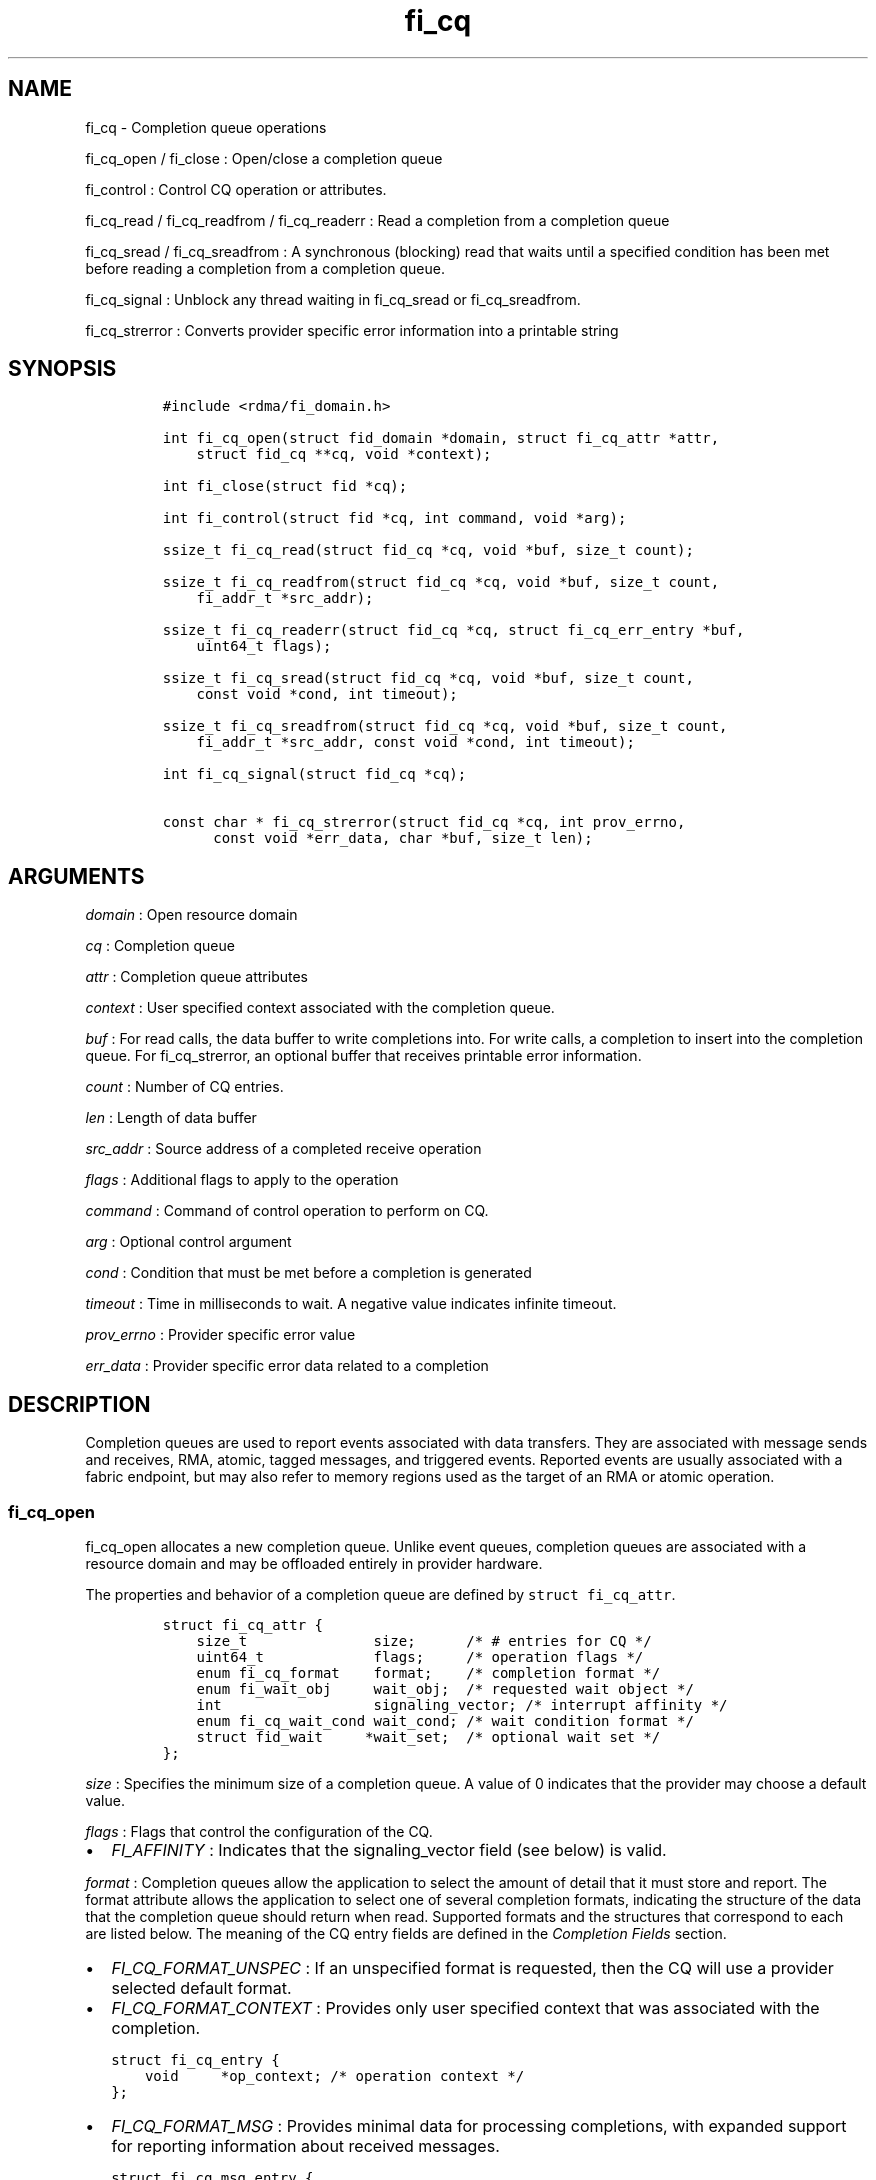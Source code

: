 .TH "fi_cq" "3" "2016\-12\-20" "Libfabric Programmer\[aq]s Manual" "\@VERSION\@"
.SH NAME
.PP
fi_cq \- Completion queue operations
.PP
fi_cq_open / fi_close : Open/close a completion queue
.PP
fi_control : Control CQ operation or attributes.
.PP
fi_cq_read / fi_cq_readfrom / fi_cq_readerr : Read a completion from a
completion queue
.PP
fi_cq_sread / fi_cq_sreadfrom : A synchronous (blocking) read that waits
until a specified condition has been met before reading a completion
from a completion queue.
.PP
fi_cq_signal : Unblock any thread waiting in fi_cq_sread or
fi_cq_sreadfrom.
.PP
fi_cq_strerror : Converts provider specific error information into a
printable string
.SH SYNOPSIS
.IP
.nf
\f[C]
#include\ <rdma/fi_domain.h>

int\ fi_cq_open(struct\ fid_domain\ *domain,\ struct\ fi_cq_attr\ *attr,
\ \ \ \ struct\ fid_cq\ **cq,\ void\ *context);

int\ fi_close(struct\ fid\ *cq);

int\ fi_control(struct\ fid\ *cq,\ int\ command,\ void\ *arg);

ssize_t\ fi_cq_read(struct\ fid_cq\ *cq,\ void\ *buf,\ size_t\ count);

ssize_t\ fi_cq_readfrom(struct\ fid_cq\ *cq,\ void\ *buf,\ size_t\ count,
\ \ \ \ fi_addr_t\ *src_addr);

ssize_t\ fi_cq_readerr(struct\ fid_cq\ *cq,\ struct\ fi_cq_err_entry\ *buf,
\ \ \ \ uint64_t\ flags);

ssize_t\ fi_cq_sread(struct\ fid_cq\ *cq,\ void\ *buf,\ size_t\ count,
\ \ \ \ const\ void\ *cond,\ int\ timeout);

ssize_t\ fi_cq_sreadfrom(struct\ fid_cq\ *cq,\ void\ *buf,\ size_t\ count,
\ \ \ \ fi_addr_t\ *src_addr,\ const\ void\ *cond,\ int\ timeout);

int\ fi_cq_signal(struct\ fid_cq\ *cq);

const\ char\ *\ fi_cq_strerror(struct\ fid_cq\ *cq,\ int\ prov_errno,
\ \ \ \ \ \ const\ void\ *err_data,\ char\ *buf,\ size_t\ len);
\f[]
.fi
.SH ARGUMENTS
.PP
\f[I]domain\f[] : Open resource domain
.PP
\f[I]cq\f[] : Completion queue
.PP
\f[I]attr\f[] : Completion queue attributes
.PP
\f[I]context\f[] : User specified context associated with the completion
queue.
.PP
\f[I]buf\f[] : For read calls, the data buffer to write completions
into.
For write calls, a completion to insert into the completion queue.
For fi_cq_strerror, an optional buffer that receives printable error
information.
.PP
\f[I]count\f[] : Number of CQ entries.
.PP
\f[I]len\f[] : Length of data buffer
.PP
\f[I]src_addr\f[] : Source address of a completed receive operation
.PP
\f[I]flags\f[] : Additional flags to apply to the operation
.PP
\f[I]command\f[] : Command of control operation to perform on CQ.
.PP
\f[I]arg\f[] : Optional control argument
.PP
\f[I]cond\f[] : Condition that must be met before a completion is
generated
.PP
\f[I]timeout\f[] : Time in milliseconds to wait.
A negative value indicates infinite timeout.
.PP
\f[I]prov_errno\f[] : Provider specific error value
.PP
\f[I]err_data\f[] : Provider specific error data related to a completion
.SH DESCRIPTION
.PP
Completion queues are used to report events associated with data
transfers.
They are associated with message sends and receives, RMA, atomic, tagged
messages, and triggered events.
Reported events are usually associated with a fabric endpoint, but may
also refer to memory regions used as the target of an RMA or atomic
operation.
.SS fi_cq_open
.PP
fi_cq_open allocates a new completion queue.
Unlike event queues, completion queues are associated with a resource
domain and may be offloaded entirely in provider hardware.
.PP
The properties and behavior of a completion queue are defined by
\f[C]struct\ fi_cq_attr\f[].
.IP
.nf
\f[C]
struct\ fi_cq_attr\ {
\ \ \ \ size_t\ \ \ \ \ \ \ \ \ \ \ \ \ \ \ size;\ \ \ \ \ \ /*\ #\ entries\ for\ CQ\ */
\ \ \ \ uint64_t\ \ \ \ \ \ \ \ \ \ \ \ \ flags;\ \ \ \ \ /*\ operation\ flags\ */
\ \ \ \ enum\ fi_cq_format\ \ \ \ format;\ \ \ \ /*\ completion\ format\ */
\ \ \ \ enum\ fi_wait_obj\ \ \ \ \ wait_obj;\ \ /*\ requested\ wait\ object\ */
\ \ \ \ int\ \ \ \ \ \ \ \ \ \ \ \ \ \ \ \ \ \ signaling_vector;\ /*\ interrupt\ affinity\ */
\ \ \ \ enum\ fi_cq_wait_cond\ wait_cond;\ /*\ wait\ condition\ format\ */
\ \ \ \ struct\ fid_wait\ \ \ \ \ *wait_set;\ \ /*\ optional\ wait\ set\ */
};
\f[]
.fi
.PP
\f[I]size\f[] : Specifies the minimum size of a completion queue.
A value of 0 indicates that the provider may choose a default value.
.PP
\f[I]flags\f[] : Flags that control the configuration of the CQ.
.IP \[bu] 2
\f[I]FI_AFFINITY\f[] : Indicates that the signaling_vector field (see
below) is valid.
.PP
\f[I]format\f[] : Completion queues allow the application to select the
amount of detail that it must store and report.
The format attribute allows the application to select one of several
completion formats, indicating the structure of the data that the
completion queue should return when read.
Supported formats and the structures that correspond to each are listed
below.
The meaning of the CQ entry fields are defined in the \f[I]Completion
Fields\f[] section.
.IP \[bu] 2
\f[I]FI_CQ_FORMAT_UNSPEC\f[] : If an unspecified format is requested,
then the CQ will use a provider selected default format.
.IP \[bu] 2
\f[I]FI_CQ_FORMAT_CONTEXT\f[] : Provides only user specified context
that was associated with the completion.
.IP
.nf
\f[C]
struct\ fi_cq_entry\ {
\ \ \ \ void\ \ \ \ \ *op_context;\ /*\ operation\ context\ */
};
\f[]
.fi
.IP \[bu] 2
\f[I]FI_CQ_FORMAT_MSG\f[] : Provides minimal data for processing
completions, with expanded support for reporting information about
received messages.
.IP
.nf
\f[C]
struct\ fi_cq_msg_entry\ {
\ \ \ \ void\ \ \ \ \ *op_context;\ /*\ operation\ context\ */
\ \ \ \ uint64_t\ flags;\ \ \ \ \ \ \ /*\ completion\ flags\ */
\ \ \ \ size_t\ \ \ len;\ \ \ \ \ \ \ \ \ /*\ size\ of\ received\ data\ */
};
\f[]
.fi
.IP \[bu] 2
\f[I]FI_CQ_FORMAT_DATA\f[] : Provides data associated with a completion.
Includes support for received message length, remote CQ data, and
multi\-receive buffers.
.IP
.nf
\f[C]
struct\ fi_cq_data_entry\ {
\ \ \ \ void\ \ \ \ \ *op_context;\ /*\ operation\ context\ */
\ \ \ \ uint64_t\ flags;\ \ \ \ \ \ \ /*\ completion\ flags\ */
\ \ \ \ size_t\ \ \ len;\ \ \ \ \ \ \ \ \ /*\ size\ of\ received\ data\ */
\ \ \ \ void\ \ \ \ \ *buf;\ \ \ \ \ \ \ \ /*\ receive\ data\ buffer\ */
\ \ \ \ uint64_t\ data;\ \ \ \ \ \ \ \ /*\ completion\ data\ */
};
\f[]
.fi
.IP \[bu] 2
\f[I]FI_CQ_FORMAT_TAGGED\f[] : Expands completion data to include
support for the tagged message interfaces.
.IP
.nf
\f[C]
struct\ fi_cq_tagged_entry\ {
\ \ \ \ void\ \ \ \ \ *op_context;\ /*\ operation\ context\ */
\ \ \ \ uint64_t\ flags;\ \ \ \ \ \ \ /*\ completion\ flags\ */
\ \ \ \ size_t\ \ \ len;\ \ \ \ \ \ \ \ \ /*\ size\ of\ received\ data\ */
\ \ \ \ void\ \ \ \ \ *buf;\ \ \ \ \ \ \ \ /*\ receive\ data\ buffer\ */
\ \ \ \ uint64_t\ data;\ \ \ \ \ \ \ \ /*\ completion\ data\ */
\ \ \ \ uint64_t\ tag;\ \ \ \ \ \ \ \ \ /*\ received\ tag\ */
};
\f[]
.fi
.PP
\f[I]wait_obj\f[] : CQ\[aq]s may be associated with a specific wait
object.
Wait objects allow applications to block until the wait object is
signaled, indicating that a completion is available to be read.
Users may use fi_control to retrieve the underlying wait object
associated with a CQ, in order to use it in other system calls.
The following values may be used to specify the type of wait object
associated with a CQ: FI_WAIT_NONE, FI_WAIT_UNSPEC, FI_WAIT_SET,
FI_WAIT_FD, and FI_WAIT_MUTEX_COND.
.IP \[bu] 2
\f[I]FI_WAIT_NONE\f[] : Used to indicate that the user will not block
(wait) for completions on the CQ.
When FI_WAIT_NONE is specified, the application may not call fi_cq_sread
or fi_cq_sreadfrom.
.IP \[bu] 2
\f[I]FI_WAIT_UNSPEC\f[] : Specifies that the user will only wait on the
CQ using fabric interface calls, such as fi_cq_sread or fi_cq_sreadfrom.
In this case, the underlying provider may select the most appropriate or
highest performing wait object available, including custom wait
mechanisms.
Applications that select FI_WAIT_UNSPEC are not guaranteed to retrieve
the underlying wait object.
.IP \[bu] 2
\f[I]FI_WAIT_SET\f[] : Indicates that the completion queue should use a
wait set object to wait for completions.
If specified, the wait_set field must reference an existing wait set
object.
.IP \[bu] 2
\f[I]FI_WAIT_FD\f[] : Indicates that the CQ should use a file descriptor
as its wait mechanism.
A file descriptor wait object must be usable in select, poll, and epoll
routines.
However, a provider may signal an FD wait object by marking it as
readable, writable, or with an error.
.IP \[bu] 2
\f[I]FI_WAIT_MUTEX_COND\f[] : Specifies that the CQ should use a pthread
mutex and cond variable as a wait object.
.IP \[bu] 2
\f[I]FI_WAIT_CRITSEC_COND\f[] : Windows specific.
Specifies that the CQ should use a critical section and condition
variable as a wait object.
.PP
\f[I]signaling_vector\f[] : If the FI_AFFINITY flag is set, this
indicates the logical cpu number (0..max cpu \- 1) that interrupts
associated with the CQ should target.
This field should be treated as a hint to the provider and may be
ignored if the provider does not support interrupt affinity.
.PP
\f[I]wait_cond\f[] : By default, when a completion is inserted into a CQ
that supports blocking reads (fi_cq_sread/fi_cq_sreadfrom), the
corresponding wait object is signaled.
Users may specify a condition that must first be met before the wait is
satisfied.
This field indicates how the provider should interpret the cond field,
which describes the condition needed to signal the wait object.
.PP
A wait condition should be treated as an optimization.
Providers are not required to meet the requirements of the condition
before signaling the wait object.
Applications should not rely on the condition necessarily being true
when a blocking read call returns.
.PP
If wait_cond is set to FI_CQ_COND_NONE, then no additional conditions
are applied to the signaling of the CQ wait object, and the insertion of
any new entry will trigger the wait condition.
If wait_cond is set to FI_CQ_COND_THRESHOLD, then the cond field is
interpreted as a size_t threshold value.
The threshold indicates the number of entries that are to be queued
before at the CQ before the wait is satisfied.
.PP
This field is ignored if wait_obj is set to FI_WAIT_NONE.
.PP
\f[I]wait_set\f[] : If wait_obj is FI_WAIT_SET, this field references a
wait object to which the completion queue should attach.
When an event is inserted into the completion queue, the corresponding
wait set will be signaled if all necessary conditions are met.
The use of a wait_set enables an optimized method of waiting for events
across multiple event and completion queues.
This field is ignored if wait_obj is not FI_WAIT_SET.
.SS fi_close
.PP
The fi_close call releases all resources associated with a completion
queue.
Any completions which remain on the CQ when it is closed are lost.
.PP
When closing the CQ, there must be no opened endpoints, transmit
contexts, or receive contexts associated with the CQ.
If resources are still associated with the CQ when attempting to close,
the call will return \-FI_EBUSY.
.SS fi_control
.PP
The fi_control call is used to access provider or implementation
specific details of the completion queue.
Access to the CQ should be serialized across all calls when fi_control
is invoked, as it may redirect the implementation of CQ operations.
The following control commands are usable with a CQ.
.PP
\f[I]FI_GETWAIT (void **)\f[] : This command allows the user to retrieve
the low\-level wait object associated with the CQ.
The format of the wait\-object is specified during CQ creation, through
the CQ attributes.
The fi_control arg parameter should be an address where a pointer to the
returned wait object will be written.
See fi_eq.3 for addition details using fi_control with FI_GETWAIT.
.SS fi_cq_read / fi_cq_readfrom
.PP
The fi_cq_read and fi_cq_readfrom operations perform a non\-blocking
read of completion data from the CQ.
The format of the completion event is determined using the fi_cq_format
option that was specified when the CQ was opened.
Multiple completions may be retrieved from a CQ in a single call.
The maximum number of entries to return is limited to the specified
count parameter, with the number of entries successfully read from the
CQ returned by the call.
.PP
The fi_cq_readfrom call allows the CQ to return source address
information to the user for any received data.
Source address data is only available for those endpoints configured
with FI_SOURCE capability.
If fi_cq_readfrom is called on an endpoint for which source addressing
data is not available, the source address will be set to
FI_ADDR_NOTAVAIL.
The number of input src_addr entries must the the same as the count
parameter.
.PP
CQs are optimized to report operations which have completed
successfully.
Operations which fail are reported \[aq]out of band\[aq].
Such operations are retrieved using the fi_cq_readerr function.
When an operation that completes with an unexpected error is inserted
into a CQ, it is placed into a temporary error queue.
Attempting to read from a CQ while an item is in the error queue results
in a failure with a return code of \-FI_EAVAIL.
Applications may use this return code to determine when to call
fi_cq_readerr.
.SS fi_cq_sread / fi_cq_sreadfrom
.PP
The fi_cq_sread and fi_cq_sreadfrom calls are the blocking equivalent
operations to fi_cq_read and fi_cq_readfrom.
Their behavior is similar to the non\-blocking calls, with the exception
that the calls will not return until either a completion has been read
from the CQ or an error or timeout occurs.
.PP
It is invalid for applications to call these functions if the CQ has
been configured with a wait object of FI_WAIT_NONE or FI_WAIT_SET.
.SS fi_cq_readerr
.PP
The read error function, fi_cq_readerr, retrieves information regarding
any asynchronous operation which has completed with an unexpected error.
fi_cq_readerr is a non\-blocking call, returning immediately whether an
error completion was found or not.
.PP
Error information is reported to the user through
\f[C]struct\ fi_cq_err_entry\f[].
The format of this structure is defined below.
.IP
.nf
\f[C]
struct\ fi_cq_err_entry\ {
\ \ \ \ void\ \ \ \ \ *op_context;\ /*\ operation\ context\ */
\ \ \ \ uint64_t\ flags;\ \ \ \ \ \ \ /*\ completion\ flags\ */
\ \ \ \ size_t\ \ \ len;\ \ \ \ \ \ \ \ \ /*\ size\ of\ received\ data\ */
\ \ \ \ void\ \ \ \ \ *buf;\ \ \ \ \ \ \ \ /*\ receive\ data\ buffer\ */
\ \ \ \ uint64_t\ data;\ \ \ \ \ \ \ \ /*\ completion\ data\ */
\ \ \ \ uint64_t\ tag;\ \ \ \ \ \ \ \ \ /*\ message\ tag\ */
\ \ \ \ size_t\ \ \ olen;\ \ \ \ \ \ \ \ /*\ overflow\ length\ */
\ \ \ \ int\ \ \ \ \ \ err;\ \ \ \ \ \ \ \ \ /*\ positive\ error\ code\ */
\ \ \ \ int\ \ \ \ \ \ prov_errno;\ \ /*\ provider\ error\ code\ */
\ \ \ \ void\ \ \ \ *err_data;\ \ \ \ /*\ \ error\ data\ */
};
\f[]
.fi
.PP
The general reason for the error is provided through the err field.
Provider specific error information may also be available through the
prov_errno and err_data fields.
The err_data field, if set, will reference an internal buffer owned by
the provider.
The contents of the buffer will remain valid until a subsequent read
call against the CQ.
Users may call fi_cq_strerror to convert provider specific error
information into a printable string for debugging purposes.
.SS fi_cq_signal
.PP
The fi_cq_signal call will unblock any thread waiting in fi_cq_sread or
fi_cq_sreadfrom.
This may be used to wake\-up a thread that is blocked waiting to read a
completion operation.
The fi_cq_signal operation is only available if the CQ was configured
with a wait object.
.SH COMPLETION FIELDS
.PP
The CQ entry data structures share many of the same fields.
The meanings of these fields are the same for all CQ entry structure
formats.
.PP
\f[I]op_context\f[] : The operation context is the application specified
context value that was provided with an asynchronous operation.
The op_context field is valid for all completions.
.PP
\f[I]flags\f[] : This specifies flags associated with the completed
operation.
The \f[I]Completion Flags\f[] section below lists valid flag values.
Flags are set for all relevant completions.
.PP
\f[I]len\f[] : This len field only applies to completed receive
operations (e.g.
fi_recv, fi_trecv, etc.).
It indicates the size of received \f[I]message\f[] data \-\- i.e.
how many data bytes were placed into the associated receive buffer by a
corresponding fi_send/fi_tsend/et al call.
If an endpoint has been configured with the FI_MSG_PREFIX mode, the len
also reflects the size of the prefix buffer.
.PP
\f[I]buf\f[] : The buf field is only valid for completed receive
operations, and only applies when the receive buffer was posted with the
FI_MULTI_RECV flag.
In this case, buf points to the starting location where the receive data
was placed.
.PP
\f[I]data\f[] : The data field is only valid if the FI_REMOTE_CQ_DATA
completion flag is set, and only applies to receive completions.
If FI_REMOTE_CQ_DATA is set, this field will contain the completion data
provided by the peer as part of their transmit request.
The completion data will be given in host byte order.
.PP
\f[I]tag\f[] : A tag applies only to received messages that occur using
the tagged interfaces.
This field contains the tag that was included with the received message.
The tag will be in host byte order.
.PP
\f[I]olen\f[] : The olen field applies to received messages.
It is used to indicate that a received message has overrun the available
buffer space and has been truncated.
The olen specifies the amount of data that did not fit into the
available receive buffer and was discarded.
.PP
\f[I]err\f[] : This err code is a positive fabric errno associated with
a completion.
The err value indicates the general reason for an error, if one
occurred.
See fi_errno.3 for a list of possible error codes.
.PP
\f[I]prov_errno\f[] : On an error, prov_errno may contain a provider
specific error code.
The use of this field and its meaning is provider specific.
It is intended to be used as a debugging aid.
See fi_cq_strerror for additional details on converting this error value
into a human readable string.
.PP
\f[I]err_data\f[] : On an error, err_data may reference a provider
specific amount of data associated with an error.
The use of this field and its meaning is provider specific.
It is intended to be used as a debugging aid.
See fi_cq_strerror for additional details on converting this error data
into a human readable string.
Providers are allowed to reuse a single internal buffer to store
additional error information.
As a result, error data is only guaranteed to be available until the
next time the CQ is read.
.SH COMPLETION FLAGS
.PP
Completion flags provide additional details regarding the completed
operation.
The following completion flags are defined.
.PP
\f[I]FI_SEND\f[] : Indicates that the completion was for a send
operation.
This flag may be combined with an FI_MSG or FI_TAGGED flag.
.PP
\f[I]FI_RECV\f[] : Indicates that the completion was for a receive
operation.
This flag may be combined with an FI_MSG or FI_TAGGED flag.
.PP
\f[I]FI_RMA\f[] : Indicates that an RMA operation completed.
This flag may be combined with an FI_READ, FI_WRITE, FI_REMOTE_READ, or
FI_REMOTE_WRITE flag.
.PP
\f[I]FI_ATOMIC\f[] : Indicates that an atomic operation completed.
This flag may be combined with an FI_READ, FI_WRITE, FI_REMOTE_READ, or
FI_REMOTE_WRITE flag.
.PP
\f[I]FI_MSG\f[] : Indicates that a message\-based operation completed.
This flag may be combined with an FI_SEND or FI_RECV flag.
.PP
\f[I]FI_TAGGED\f[] : Indicates that a tagged message operation
completed.
This flag may be combined with an FI_SEND or FI_RECV flag.
.PP
\f[I]FI_READ\f[] : Indicates that a locally initiated RMA or atomic read
operation has completed.
This flag may be combined with an FI_RMA or FI_ATOMIC flag.
.PP
\f[I]FI_WRITE\f[] : Indicates that a locally initiated RMA or atomic
write operation has completed.
This flag may be combined with an FI_RMA or FI_ATOMIC flag.
.PP
\f[I]FI_REMOTE_READ\f[] : Indicates that a remotely initiated RMA or
atomic read operation has completed.
This flag may be combined with an FI_RMA or FI_ATOMIC flag.
.PP
\f[I]FI_REMOTE_WRITE\f[] : Indicates that a remotely initiated RMA or
atomic read operation has completed.
This flag may be combined with an FI_RMA or FI_ATOMIC flag.
.PP
\f[I]FI_REMOTE_CQ_DATA\f[] : This indicates that remote CQ data is
available as part of the completion.
.PP
\f[I]FI_MULTI_RECV\f[] : This flag applies to receive buffers that were
posted with the FI_MULTI_RECV flag set.
This completion flag indicates that the original receive buffer
referenced by the completion has been consumed and was released by the
provider.
Providers may set this flag on the last message that is received into
the multi\- recv buffer, or may generate a separate completion that
indicates that the buffer has been freed.
.PP
Applications can distinguish between these two cases by examining the
completion entry flags field.
If additional flags, such as FI_RECV, are set, the completion is
associated with a received message.
In this case, the buf field will reference the location where the
received message was placed into the multi\-recv buffer.
Other fields in the completion entry will be determined based on the
received message.
If other flag bits are zero, the provider is reporting that the
multi\-recv buffer has been freed, and the completion entry is not
associated with a received message.
.SH NOTES
.PP
A completion queue must be bound to at least one enabled endpoint before
any operation such as fi_cq_read, fi_cq_readfrom, fi_cq_sread,
fi_cq_sreadfrom etc.
can be called on it.
.SH RETURN VALUES
.PP
fi_cq_open / fi_cq_signal : Returns 0 on success.
On error, a negative value corresponding to fabric errno is returned.
.PP
fi_cq_read / fi_cq_readfrom / fi_cq_readerr fi_cq_sread /
fi_cq_sreadfrom : On success, returns the number of completion events
retrieved from the completion queue.
On error, a negative value corresponding to fabric errno is returned.
If no completions are available to return from the CQ, \-FI_EAGAIN will
be returned.
.PP
fi_cq_strerror : Returns a character string interpretation of the
provider specific error returned with a completion.
.PP
Fabric errno values are defined in \f[C]rdma/fi_errno.h\f[].
.SH SEE ALSO
.PP
\f[C]fi_getinfo\f[](3), \f[C]fi_endpoint\f[](3), \f[C]fi_domain\f[](3),
\f[C]fi_eq\f[](3), \f[C]fi_cntr\f[](3), \f[C]fi_poll\f[](3)
.SH AUTHORS
OpenFabrics.
